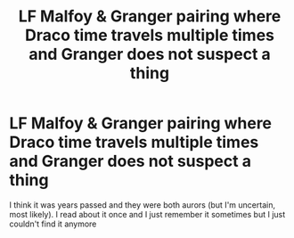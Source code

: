 #+TITLE: LF Malfoy & Granger pairing where Draco time travels multiple times and Granger does not suspect a thing

* LF Malfoy & Granger pairing where Draco time travels multiple times and Granger does not suspect a thing
:PROPERTIES:
:Author: marieongrid
:Score: 1
:DateUnix: 1615653927.0
:DateShort: 2021-Mar-13
:FlairText: What's That Fic?
:END:
I think it was years passed and they were both aurors (but I'm uncertain, most likely). I read about it once and I just remember it sometimes but I just couldn't find it anymore


